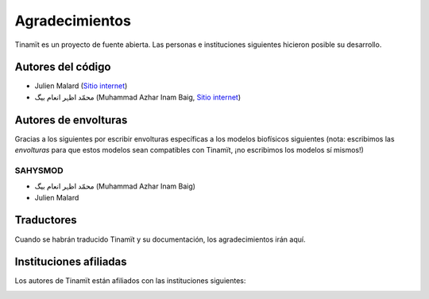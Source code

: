Agradecimientos
===============

Tinamït es un proyecto de fuente abierta. Las personas e instituciones siguientes hicieron posible su desarrollo.

Autores del código
------------------

* Julien Malard (`Sitio internet <https://www.researchgate.net/profile/Julien_Malard>`_)
* محمّد اظہر انعام بیگ (Muhammad Azhar Inam Baig, `Sitio internet <https://www.researchgate.net/profile/Azhar_Baig>`_)


Autores de envolturas
---------------------
Gracias a los siguientes por escribir envolturas específicas a los modelos biofísicos siguientes (nota: escribimos las
*envolturas* para que estos modelos sean compatibles con Tinamït, ¡no escribimos los modelos sí mismos!)

SAHYSMOD
^^^^^^^^
* محمّد اظہر انعام بیگ (Muhammad Azhar Inam Baig)
* Julien Malard

Traductores
-----------
Cuando se habrán traducido Tinamït y su documentación, los agradecimientos irán aquí.

Instituciones afiliadas
-----------------------

Los autores de Tinamït están afiliados con las instituciones siguientes:

.. image:: Imágenes/Logos_inst/Logo_McGill_IGFS.jpg
   :width: 200
   :align: center
   :alt: Logo McGill

.. image:: Imágenes/Logos_inst/Logo_IARNA.jpg
   :width: 200
   :align: center
   :alt: Logo IARNA URL
